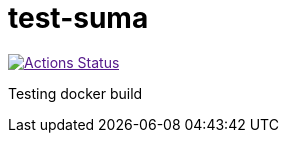 = test-suma

//image:https://travis-ci.com/jcayouette/test-suma.svg?branch=master["Build Status", link="https://travis-ci.com/jcayouette/test-suma"]

image:https://github.com/jcayouette/test-suma/workflows/build-docs/badge.svg["Actions Status", link="https://github.com/jcayouette/test-suma/actions]

Testing docker build



